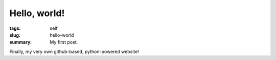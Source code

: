 Hello, world!
#############

:tags: self
:slug: hello-world
:summary: My first post.

Finally, my very own github-based, python-powered website!

